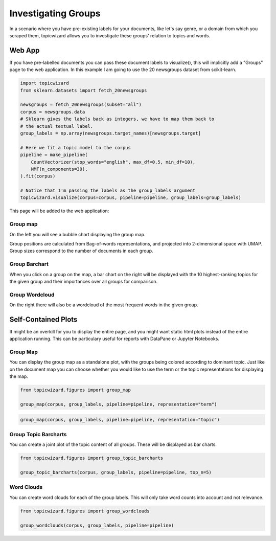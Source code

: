 .. _usage groups:

Investigating Groups
=======================

In a scenario where you have pre-existing labels for your documents, like let's say genre, or a domain from which you scraped them, topicwizard
allows you to investigate these groups' relation to topics and words.

Web App
-----------

If you have pre-labelled documents you can pass these document labels to visualize(), this will implicitly add a "Groups" page to the web application.
In this example I am going to use the 20 newsgroups dataset from scikit-learn.

.. code-block:: python

   import topicwizard
   from sklearn.datasets import fetch_20newsgroups

   newsgroups = fetch_20newsgroups(subset="all")
   corpus = newsgroups.data
   # Sklearn gives the labels back as integers, we have to map them back to
   # the actual textual label.
   group_labels = np.array(newsgroups.target_names)[newsgroups.target]

   # Here we fit a topic model to the corpus
   pipeline = make_pipeline(
       CountVectorizer(stop_words="english", max_df=0.5, min_df=10),
       NMF(n_components=30),
   ).fit(corpus)

   # Notice that I'm passing the labels as the group_labels argument
   topicwizard.visualize(corpus=corpus, pipeline=pipeline, group_labels=group_labels)

This page will be added to the web application:

.. image:: _static/screenshot_groups.png
    :width: 800
    :alt: Screenshot of groups.


Group map
^^^^^^^^^^

On the left you will see a bubble chart displaying the group map.

.. image:: _static/group_map.png
    :width: 800
    :alt: Group map.

Group positions are calculated from Bag-of-words representations, and projected into 2-dimensional space with UMAP.
Group sizes correspond to the number of documents in each group.

Group Barchart
^^^^^^^^^^^^^^

When you click on a group on the map, a bar chart on the right will be displayed with the 10 highest-ranking topics for the given group
and their importances over all groups for comparison.

.. image:: _static/group_barchart.png
    :width: 800
    :alt: Group topic barchart.

Group Wordcloud
^^^^^^^^^^^^^^^

On the right there will also be a wordcloud of the most frequent words in the given group.

.. image:: _static/group_wordcloud.png
    :width: 800
    :alt: Group wordcloud.

Self-Contained Plots
--------------------

It might be an overkill for you to display the entire page, and you might want static html plots instead of the entire application running.
This can be particulary useful for reports with DataPane or Jupyter Notebooks.

Group Map
^^^^^^^^^

You can display the group map as a standalone plot, with the groups being colored according to dominant topic.
Just like on the document map you can choose whether you would like to use the term or the topic representations
for displaying the map.

.. code-block:: python
   
   from topicwizard.figures import group_map

   group_map(corpus, group_labels, pipeline=pipeline, representation="term")


.. raw:: html
   :file: _static/plots/group_map_term.html

.. code-block:: python
   
   group_map(corpus, group_labels, pipeline=pipeline, representation="topic")


.. raw:: html
   :file: _static/plots/group_map_topic.html

Group Topic Barcharts
^^^^^^^^^^^^^^^^^^^^^

You can create a joint plot of the topic content of all groups.
These will be displayed as bar charts.

.. code-block:: python
   
   from topicwizard.figures import group_topic_barcharts

   group_topic_barcharts(corpus, group_labels, pipeline=pipeline, top_n=5)

.. raw:: html
   :file: _static/plots/group_topic_barcharts.html

Word Clouds
^^^^^^^^^^^^^

You can create word clouds for each of the group labels. This will only take word counts into account and not relevance.

.. code-block:: python

   from topicwizard.figures import group_wordclouds

   group_wordclouds(corpus, group_labels, pipeline=pipeline)


.. raw:: html
   :file: _static/plots/group_wordclouds.html
